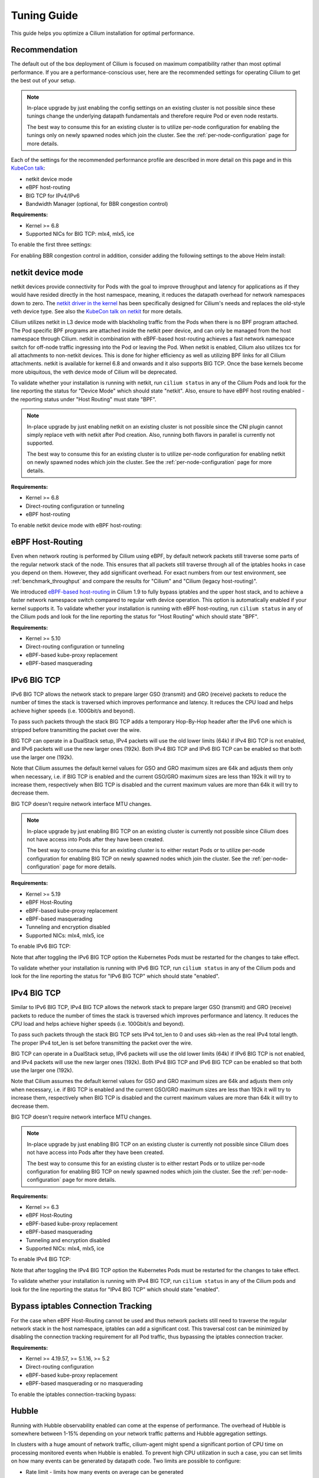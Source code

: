 .. only:: not (epub or latex or html)

    WARNING: You are looking at unreleased Cilium documentation.
    Please use the official rendered version released here:
    https://docs.cilium.io

.. _performance_tuning:

************
Tuning Guide
************

This guide helps you optimize a Cilium installation for optimal performance.

Recommendation
==============

The default out of the box deployment of Cilium is focused on maximum compatibility
rather than most optimal performance. If you are a performance-conscious user, here
are the recommended settings for operating Cilium to get the best out of your setup.

.. note::
    In-place upgrade by just enabling the config settings on an existing
    cluster is not possible since these tunings change the underlying datapath
    fundamentals and therefore require Pod or even node restarts.

    The best way to consume this for an existing cluster is to utilize per-node
    configuration for enabling the tunings only on newly spawned nodes which join
    the cluster. See the :ref:`per-node-configuration` page for more details.

Each of the settings for the recommended performance profile are described in more
detail on this page and in this `KubeCon talk <https://sched.co/1R2s5>`__:

- netkit device mode
- eBPF host-routing
- BIG TCP for IPv4/IPv6
- Bandwidth Manager (optional, for BBR congestion control)

**Requirements:**

* Kernel >= 6.8
* Supported NICs for BIG TCP: mlx4, mlx5, ice

To enable the first three settings:

.. tabs::

    .. group-tab:: Helm

       .. parsed-literal::

           helm install cilium |CHART_RELEASE| \\
             --namespace kube-system \\
             --set routingMode=native \\
             --set bpf.datapathMode=netkit \\
             --set bpf.masquerade=true \\
             --set ipv6.enabled=true \\
             --set enableIPv6BIGTCP=true \\
             --set ipv4.enabled=true \\
             --set enableIPv4BIGTCP=true \\
             --set kubeProxyReplacement=true

For enabling BBR congestion control in addition, consider adding the following
settings to the above Helm install:

.. tabs::

    .. group-tab:: Helm

       .. parsed-literal::

             --set bandwidthManager.enabled=true \\
             --set bandwidthManager.bbr=true

.. _netkit:

netkit device mode
==================

netkit devices provide connectivity for Pods with the goal to improve throughput
and latency for applications as if they would have resided directly in the host
namespace, meaning, it reduces the datapath overhead for network namespaces down
to zero. The `netkit driver in the kernel <https://git.kernel.org/pub/scm/linux/kernel/git/torvalds/linux.git/tree/drivers/net/netkit.c>`__
has been specifically designed for Cilium's needs and replaces the old-style veth
device type. See also the `KubeCon talk on netkit <https://sched.co/1R2s5>`__ for
more details.

Cilium utilizes netkit in L3 device mode with blackholing traffic from the Pods
when there is no BPF program attached. The Pod specific BPF programs are attached
inside the netkit peer device, and can only be managed from the host namespace
through Cilium. netkit in combination with eBPF-based host-routing achieves a
fast network namespace switch for off-node traffic ingressing into the Pod or
leaving the Pod. When netkit is enabled, Cilium also utilizes tcx for all
attachments to non-netkit devices. This is done for higher efficiency as well
as utilizing BPF links for all Cilium attachments. netkit is available for kernel
6.8 and onwards and it also supports BIG TCP. Once the base kernels become more
ubiquitous, the veth device mode of Cilium will be deprecated.

To validate whether your installation is running with netkit, run ``cilium status``
in any of the Cilium Pods and look for the line reporting the status for
"Device Mode" which should state "netkit". Also, ensure to have eBPF host
routing enabled - the reporting status under "Host Routing" must state "BPF".

.. note::
    In-place upgrade by just enabling netkit on an existing cluster is not
    possible since the CNI plugin cannot simply replace veth with netkit after
    Pod creation. Also, running both flavors in parallel is currently not
    supported.

    The best way to consume this for an existing cluster is to utilize per-node
    configuration for enabling netkit on newly spawned nodes which join the
    cluster. See the :ref:`per-node-configuration` page for more details.

**Requirements:**

* Kernel >= 6.8
* Direct-routing configuration or tunneling
* eBPF host-routing

To enable netkit device mode with eBPF host-routing:

.. tabs::

    .. group-tab:: Helm

       .. parsed-literal::

           helm install cilium |CHART_RELEASE| \\
             --namespace kube-system \\
             --set routingMode=native \\
             --set bpf.datapathMode=netkit \\
             --set bpf.masquerade=true \\
             --set kubeProxyReplacement=true

.. _eBPF_Host_Routing:

eBPF Host-Routing
=================

Even when network routing is performed by Cilium using eBPF, by default network
packets still traverse some parts of the regular network stack of the node.
This ensures that all packets still traverse through all of the iptables hooks
in case you depend on them. However, they add significant overhead. For exact
numbers from our test environment, see :ref:`benchmark_throughput` and compare
the results for "Cilium" and "Cilium (legacy host-routing)".

We introduced `eBPF-based host-routing <https://cilium.io/blog/2020/11/10/cilium-19#veth>`_
in Cilium 1.9 to fully bypass iptables and the upper host stack, and to achieve
a faster network namespace switch compared to regular veth device operation.
This option is automatically enabled if your kernel supports it. To validate
whether your installation is running with eBPF host-routing, run ``cilium status``
in any of the Cilium pods and look for the line reporting the status for
"Host Routing" which should state "BPF".

**Requirements:**

* Kernel >= 5.10
* Direct-routing configuration or tunneling
* eBPF-based kube-proxy replacement
* eBPF-based masquerading

.. _ipv6_big_tcp:

IPv6 BIG TCP
============

IPv6 BIG TCP allows the network stack to prepare larger GSO (transmit) and GRO
(receive) packets to reduce the number of times the stack is traversed which
improves performance and latency. It reduces the CPU load and helps achieve
higher speeds (i.e. 100Gbit/s and beyond).

To pass such packets through the stack BIG TCP adds a temporary Hop-By-Hop header
after the IPv6 one which is stripped before transmitting the packet over the wire.

BIG TCP can operate in a DualStack setup, IPv4 packets will use the old lower
limits (64k) if IPv4 BIG TCP is not enabled, and IPv6 packets will use the new
larger ones (192k). Both IPv4 BIG TCP and IPv6 BIG TCP can be enabled so that
both use the larger one (192k).

Note that Cilium assumes the default kernel values for GSO and GRO maximum sizes
are 64k and adjusts them only when necessary, i.e. if BIG TCP is enabled and the
current GSO/GRO maximum sizes are less than 192k it will try to increase them,
respectively when BIG TCP is disabled and the current maximum values are more
than 64k it will try to decrease them.

BIG TCP doesn't require network interface MTU changes.

.. note::
    In-place upgrade by just enabling BIG TCP on an existing cluster is currently
    not possible since Cilium does not have access into Pods after they have been
    created.

    The best way to consume this for an existing cluster is to either restart Pods
    or to utilize per-node configuration for enabling BIG TCP on newly spawned nodes
    which join the cluster. See the :ref:`per-node-configuration` page for more
    details.

**Requirements:**

* Kernel >= 5.19
* eBPF Host-Routing
* eBPF-based kube-proxy replacement
* eBPF-based masquerading
* Tunneling and encryption disabled
* Supported NICs: mlx4, mlx5, ice

To enable IPv6 BIG TCP:

.. tabs::

    .. group-tab:: Helm

       .. parsed-literal::

           helm install cilium |CHART_RELEASE| \\
             --namespace kube-system \\
             --set routingMode=native \\
             --set bpf.masquerade=true \\
             --set ipv6.enabled=true \\
             --set enableIPv6BIGTCP=true \\
             --set kubeProxyReplacement=true

Note that after toggling the IPv6 BIG TCP option the Kubernetes Pods must be
restarted for the changes to take effect.

To validate whether your installation is running with IPv6 BIG TCP,
run ``cilium status`` in any of the Cilium pods and look for the line
reporting the status for "IPv6 BIG TCP" which should state "enabled".

IPv4 BIG TCP
============

Similar to IPv6 BIG TCP, IPv4 BIG TCP allows the network stack to prepare larger
GSO (transmit) and GRO (receive) packets to reduce the number of times the stack
is traversed which improves performance and latency. It reduces the CPU load and
helps achieve higher speeds (i.e. 100Gbit/s and beyond).

To pass such packets through the stack BIG TCP sets IPv4 tot_len to 0 and uses
skb->len as the real IPv4 total length. The proper IPv4 tot_len is set before
transmitting the packet over the wire.

BIG TCP can operate in a DualStack setup, IPv6 packets will use the old lower
limits (64k) if IPv6 BIG TCP is not enabled, and IPv4 packets will use the new
larger ones (192k). Both IPv4 BIG TCP and IPv6 BIG TCP can be enabled so that
both use the larger one (192k).

Note that Cilium assumes the default kernel values for GSO and GRO maximum sizes
are 64k and adjusts them only when necessary, i.e. if BIG TCP is enabled and the
current GSO/GRO maximum sizes are less than 192k it will try to increase them,
respectively when BIG TCP is disabled and the current maximum values are more
than 64k it will try to decrease them.

BIG TCP doesn't require network interface MTU changes.

.. note::
    In-place upgrade by just enabling BIG TCP on an existing cluster is currently
    not possible since Cilium does not have access into Pods after they have been
    created.

    The best way to consume this for an existing cluster is to either restart Pods
    or to utilize per-node configuration for enabling BIG TCP on newly spawned nodes
    which join the cluster. See the :ref:`per-node-configuration` page for more
    details.

**Requirements:**

* Kernel >= 6.3
* eBPF Host-Routing
* eBPF-based kube-proxy replacement
* eBPF-based masquerading
* Tunneling and encryption disabled
* Supported NICs: mlx4, mlx5, ice

To enable IPv4 BIG TCP:

.. tabs::

    .. group-tab:: Helm

       .. parsed-literal::

           helm install cilium |CHART_RELEASE| \\
             --namespace kube-system \\
             --set routingMode=native \\
             --set bpf.masquerade=true \\
             --set ipv4.enabled=true \\
             --set enableIPv4BIGTCP=true \\
             --set kubeProxyReplacement=true

Note that after toggling the IPv4 BIG TCP option the Kubernetes Pods
must be restarted for the changes to take effect.

To validate whether your installation is running with IPv4 BIG TCP,
run ``cilium status`` in any of the Cilium pods and look for the line
reporting the status for "IPv4 BIG TCP" which should state "enabled".

Bypass iptables Connection Tracking
===================================

For the case when eBPF Host-Routing cannot be used and thus network packets
still need to traverse the regular network stack in the host namespace,
iptables can add a significant cost. This traversal cost can be minimized
by disabling the connection tracking requirement for all Pod traffic, thus
bypassing the iptables connection tracker.

**Requirements:**

* Kernel >= 4.19.57, >= 5.1.16, >= 5.2
* Direct-routing configuration
* eBPF-based kube-proxy replacement
* eBPF-based masquerading or no masquerading

To enable the iptables connection-tracking bypass:

.. tabs::

    .. group-tab:: Cilium CLI

       .. parsed-literal::

          cilium install |CHART_VERSION| \\
            --set installNoConntrackIptablesRules=true \\
            --set kubeProxyReplacement=true

    .. group-tab:: Helm

       .. parsed-literal::

           helm install cilium |CHART_RELEASE| \\
             --namespace kube-system \\
             --set installNoConntrackIptablesRules=true \\
             --set kubeProxyReplacement=true

Hubble
======

Running with Hubble observability enabled can come at the expense of
performance. The overhead of Hubble is somewhere between 1-15% depending
on your network traffic patterns and Hubble aggregation settings.

In clusters with a huge amount of network traffic, cilium-agent might spend
a significant portion of CPU time on processing monitored events when Hubble
is enabled. To prevent high CPU utilization in such a case, you can set limits
on how many events can be generated by datapath code. Two limits are possible
to configure:

* Rate limit - limits how many events on average can be generated
* Burst limit - limits the number of events that can be generated in a span of 1 second

When both limits are set to 0, no BPF events rate limiting is imposed.

.. note::

    Helm configuration for BPF events map rate limiting is experimental and might
    change in upcoming releases.

.. warning::

    When BPF events map rate limiting is enabled, Cilium monitor,
    Hubble observability, Hubble metrics reliability, and Hubble export functionalities
    might be impacted due to dropped events.

To enable eBPF Event Rate Limiting with a rate limit of 10,000 and a burst limit of 50,000:

.. tabs::

    .. group-tab:: Cilium CLI

       .. parsed-literal::

           cilium install |CHART_VERSION| \\
             --set bpf.events.default.rateLimit=10000 \\
             --set bpf.events.default.burstLimit=50000

    .. group-tab:: Helm

       .. parsed-literal::

           helm install cilium |CHART_RELEASE| \\
             --namespace kube-system \\
             --set bpf.events.default.rateLimit=10000 \\
             --set bpf.events.default.burstLimit=50000

If this is not sufficient, in order to optimize for maximum performance,
you can disable Hubble:

.. tabs::

    .. group-tab:: Cilium CLI

       .. code-block:: shell-session

           cilium hubble disable

    .. group-tab:: Helm

       .. parsed-literal::

           helm install cilium |CHART_RELEASE| \\
             --namespace kube-system \\
             --set hubble.enabled=false

You can also choose to stop exposing event types in which you
are not interested. For instance if you are mainly interested in
dropped traffic, you can disable "trace" events which will likely reduce
the overall CPU consumption of the agent.

.. tabs::

    .. group-tab:: Cilium CLI

       .. code-block:: shell-session

           cilium config TraceNotification=disable

    .. group-tab:: Helm

       .. parsed-literal::

           helm install cilium |CHART_RELEASE| \\
             --namespace kube-system \\
             --set bpf.events.trace.enabled=false

.. warning::

    Suppressing one or more event types will impact ``cilium monitor`` as well as Hubble observability capabilities, metrics and exports.

MTU
===

The maximum transfer unit (MTU) can have a significant impact on the network
throughput of a configuration. Cilium will automatically detect the MTU of the
underlying network devices. Therefore, if your system is configured to use
jumbo frames, Cilium will automatically make use of it.

To benefit from this, make sure that your system is configured to use jumbo
frames if your network allows for it.

Bandwidth Manager
=================

Cilium's Bandwidth Manager is responsible for managing network traffic more
efficiently with the goal of improving overall application latency and throughput.

Aside from natively supporting Kubernetes Pod bandwidth annotations, the
`Bandwidth Manager <https://cilium.io/blog/2020/11/10/cilium-19#bwmanager>`_,
first introduced in Cilium 1.9, is also setting up Fair Queue (FQ)
queueing disciplines to support TCP stack pacing (e.g. from EDT/BBR) on all
external-facing network devices as well as setting optimal server-grade sysctl
settings for the networking stack.

**Requirements:**

* Kernel >= 5.1
* Direct-routing configuration or tunneling
* eBPF-based kube-proxy replacement

To enable the Bandwidth Manager:

.. tabs::

    .. group-tab:: Helm

       .. parsed-literal::

           helm install cilium |CHART_RELEASE| \\
             --namespace kube-system \\
             --set bandwidthManager.enabled=true \\
             --set kubeProxyReplacement=true

To validate whether your installation is running with Bandwidth Manager,
run ``cilium status`` in any of the Cilium pods and look for the line
reporting the status for "BandwidthManager" which should state "EDT with BPF".

BBR congestion control for Pods
===============================

The base infrastructure around MQ/FQ setup provided by Cilium's Bandwidth Manager
also allows for use of TCP `BBR congestion control <https://queue.acm.org/detail.cfm?id=3022184>`_
for Pods. BBR is in particular suitable when Pods are exposed behind Kubernetes
Services which face external clients from the Internet. BBR achieves higher
bandwidths and lower latencies for Internet traffic, for example, it has been
`shown <https://cloud.google.com/blog/products/networking/tcp-bbr-congestion-control-comes-to-gcp-your-internet-just-got-faster>`_
that BBR's throughput can reach as much as 2,700x higher than today's best
loss-based congestion control and queueing delays can be 25x lower.

In order for BBR to work reliably for Pods, it requires a 5.18 or higher kernel.
As outlined in our `Linux Plumbers 2021 talk <https://lpc.events/event/11/contributions/953/>`_,
this is needed since older kernels do not retain timestamps of network packets
when switching from Pod to host network namespace. Due to the latter, the kernel's
pacing infrastructure does not function properly in general (not specific to Cilium).
We helped fixing this issue for recent kernels to retain timestamps and therefore to
get BBR for Pods working.

BBR also needs eBPF Host-Routing in order to retain the network packet's socket
association all the way until the packet hits the FQ queueing discipline on the
physical device in the host namespace.

.. note::
    In-place upgrade by just enabling BBR on an existing cluster is not possible
    since Cilium cannot migrate existing sockets over to BBR congestion control.

    The best way to consume this is to either only enable it on newly built clusters,
    to restart Pods on existing clusters, or to utilize per-node configuration for
    enabling BBR on newly spawned nodes which join the cluster. See the
    :ref:`per-node-configuration` page for more details.

    Note that the use of BBR could lead to a higher amount of TCP retransmissions
    and more aggressive behavior towards TCP CUBIC connections.

**Requirements:**

* Kernel >= 5.18
* Bandwidth Manager
* eBPF Host-Routing

To enable the Bandwidth Manager with BBR for Pods:

.. tabs::

    .. group-tab:: Helm

       .. parsed-literal::

           helm install cilium |CHART_RELEASE| \\
             --namespace kube-system \\
             --set bandwidthManager.enabled=true \\
             --set bandwidthManager.bbr=true \\
             --set kubeProxyReplacement=true

To validate whether your installation is running with BBR for Pods,
run ``cilium status`` in any of the Cilium pods and look for the line
reporting the status for "BandwidthManager" which should then state
``EDT with BPF`` as well as ``[BBR]``.

XDP Acceleration
================

Cilium has built-in support for accelerating NodePort, LoadBalancer services
and services with externalIPs for the case where the arriving request needs
to be pushed back out of the node when the backend is located on a remote node.

In that case, the network packets do not need to be pushed all the way to the
upper networking stack, but with the help of XDP, Cilium is able to process
those requests right out of the network driver layer. This helps to reduce
latency and scale-out of services given a single node's forwarding capacity
is dramatically increased. The kube-proxy replacement at the XDP layer is
`available from Cilium 1.8 <https://cilium.io/blog/2020/06/22/cilium-18#kubeproxy-removal>`_.

**Requirements:**

* Kernel >= 4.19.57, >= 5.1.16, >= 5.2
* Native XDP supported driver, check :ref:`our driver list <XDP acceleration>`
* Direct-routing configuration
* eBPF-based kube-proxy replacement

To enable the XDP Acceleration, check out :ref:`our getting started guide <XDP acceleration>` which also contains instructions for setting it
up on public cloud providers.

To validate whether your installation is running with XDP Acceleration,
run ``cilium status`` in any of the Cilium pods and look for the line
reporting the status for "XDP Acceleration" which should say "Native".

eBPF Map Sizing
===============

All eBPF maps are created with upper capacity limits. Insertion beyond the
limit would fail or constrain the scalability of the datapath. Cilium is
using auto-derived defaults based on the given ratio of the total system
memory.

However, the upper capacity limits used by the Cilium agent can be overridden
for advanced users. Please refer to the :ref:`bpf_map_limitations` guide.

Linux Kernel
============

In general, we highly recommend using the most recent LTS stable kernel (such
as >= 5.10) provided by the `kernel community <https://www.kernel.org/category/releases.html>`_
or by a downstream distribution of your choice. The newer the kernel, the more
likely it is that various datapath optimizations can be used.

In our Cilium release blogs, we also regularly highlight some of the eBPF based
kernel work we conduct which implicitly helps Cilium's datapath performance
such as `replacing retpolines with direct jumps in the eBPF JIT <https://cilium.io/blog/2020/02/18/cilium-17#upstream-linux>`_.

Moreover, the kernel allows to configure several options which will help maximize
network performance.

CONFIG_PREEMPT_NONE
-------------------

Run a kernel version with ``CONFIG_PREEMPT_NONE=y`` set. Some Linux
distributions offer kernel images with this option set or you can re-compile
the Linux kernel. ``CONFIG_PREEMPT_NONE=y`` is the recommended setting for
server workloads.

Further Considerations
======================

Various additional settings that we recommend help to tune the system for
specific workloads and to reduce jitter:

tuned network-* profiles
------------------------

The `tuned <https://tuned-project.org/>`_ project offers various profiles to
optimize for deterministic performance at the cost of increased power consumption,
that is, ``network-latency`` and ``network-throughput``, for example. To enable
the former, run:

.. code-block:: shell-session

   tuned-adm profile network-latency

Set CPU governor to performance
-------------------------------

The CPU scaling up and down can impact latency tests and lead to sub-optimal
performance. To achieve maximum consistent performance. Set the CPU governor
to ``performance``:

.. code-block:: bash

   for CPU in /sys/devices/system/cpu/cpu*/cpufreq/scaling_governor; do
         echo performance > $CPU
   done

Stop ``irqbalance`` and pin the NIC interrupts to specific CPUs
---------------------------------------------------------------

In case you are running ``irqbalance``, consider disabling it as it might
migrate the NIC's IRQ handling among CPUs and can therefore cause non-deterministic
performance:

.. code-block:: shell-session

   killall irqbalance

We highly recommend to pin the NIC interrupts to specific CPUs in order to
allow for maximum workload isolation!

See `this script <https://github.com/borkmann/netperf_scripts/blob/master/set_irq_affinity>`_
for details and initial pointers on how to achieve this. Note that pinning the
queues can potentially vary in setup between different drivers.

We generally also recommend to check various documentation and performance tuning
guides from NIC vendors on this matter such as from
`Mellanox <https://enterprise-support.nvidia.com/s/article/performance-tuning-for-mellanox-adapters>`_,
`Intel <https://www.intel.com/content/www/us/en/support/articles/000005811/network-and-i-o/ethernet-products.html>`_
or others for more information.
